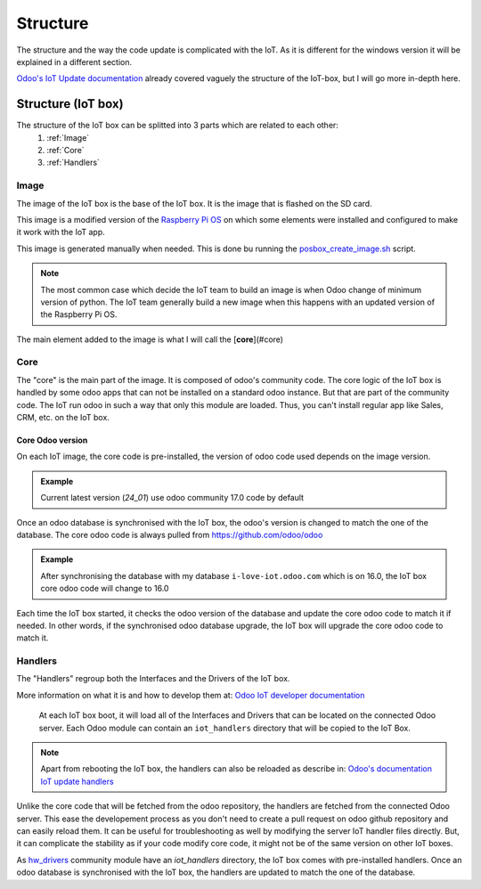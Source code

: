 
=========
Structure
=========
.. tags:: iot box compatible, virtual iot compatible


The structure and the way the code update is complicated with the IoT.
As it is different for the windows version it will be explained in a different section.

`Odoo's IoT Update documentation <https://www.odoo.com/documentation/17.0/applications/general/iot/config/updating_iot.html>`_
already covered vaguely the structure of the IoT-box, but I will go more in-depth here.

.. TODO: split into 2 pages, one for virtual iot and other for iot box

Structure (IoT box)
===================
.. tags:: iot box compatible, virtual iot incompatible


The structure of the IoT box can be splitted into 3 parts which are related to each other:
 1. :ref:`Image`
 2. :ref:`Core`
 3. :ref:`Handlers`

.. image:: /_static/images/iot/diagrams/iot-structure.svg
    :alt: IoT structure

.. TODO: add a diagram using graphviz rather than svg ? https://www.sphinx-doc.org/en/master/usage/extensions/graphviz.html

Image
-----
The image of the IoT box is the base of the IoT box. 
It is the image that is flashed on the SD card.  

This image is a modified version of the `Raspberry Pi OS <https://www.raspberrypi.com/software/operating-systems/>`_
on which some elements were installed and configured to make it work with the IoT app.

This image is generated manually when needed. This is done bu running the 
`posbox_create_image.sh <https://github.com/odoo/odoo/blob/17.0/addons/point_of_sale/tools/posbox/posbox_create_image.sh>`_ script.

.. note::

    The most common case which decide the IoT team to build an image is when Odoo change of minimum version of python.
    The IoT team generally build a new image when this happens with an updated version of the Raspberry Pi OS.

The main element added to the image is what I will call the [**core**](#core)

Core
----

The "core" is the main part of the image. It is composed of odoo's community code.  
The core logic of the IoT box is handled by some odoo apps that can not be installed on a standard odoo instance.
But that are part of the community code. The IoT run odoo in such a way that only this module are loaded.
Thus, you can't install regular app like Sales, CRM, etc. on the IoT box.

Core Odoo version
^^^^^^^^^^^^^^^^^

On each IoT image, the core code is pre-installed, the version of odoo code used depends on the image version.

.. admonition:: Example
    :class: tip

    Current latest version (`24_01`) use odoo community 17.0 code by default

Once an odoo database is synchronised with the IoT box, the odoo's version is changed to match the one of the database.
The core odoo code is always pulled from https://github.com/odoo/odoo

.. admonition:: Example
    :class: tip

    After synchronising the database with my database ``i-love-iot.odoo.com`` which is on 16.0,
    the IoT box core odoo code will change to 16.0

Each time the IoT box started, it checks the odoo version of the database and update the core odoo code to match it if needed.
In other words, if the synchronised odoo database upgrade, the IoT box will upgrade the core odoo code to match it.


Handlers
--------

The "Handlers" regroup both the Interfaces and the Drivers of the IoT box.

More information on what it is and how to develop them at:
`Odoo IoT developer documentation <https://www.odoo.com/documentation/17.0/developer/howtos/connect_device.html>`_
    
.. epigraph::

    At each IoT box boot, it will load all of the Interfaces and Drivers that can be located on the connected Odoo server. 
    Each Odoo module can contain an ``iot_handlers`` directory that will be copied to the IoT Box.

.. note::
    Apart from rebooting the IoT box, the handlers can also be reloaded as describe in:
    `Odoo's documentation IoT update handlers <https://www.odoo.com/documentation/17.0/applications/general/iot/config/updating_iot.html#handler-driver-update>`_

Unlike the core code that will be fetched from the odoo repository, the handlers are fetched from the connected Odoo server.
This ease the developement process as you don't need to create a pull request on odoo github repository and 
can easily reload them. It can be useful for troubleshooting as well by modifying the server IoT handler files directly.  
But, it can complicate the stability as if your code modify core code, it might not be of the same version on other IoT boxes.

As `hw_drivers <https://github.com/odoo/odoo/tree/17.0/addons/hw_drivers/iot_handlers>`_ 
community module have an `iot_handlers` directory, the IoT box comes with pre-installed handlers.
Once an odoo database is synchronised with the IoT box, the handlers are updated to match the one of the database.
